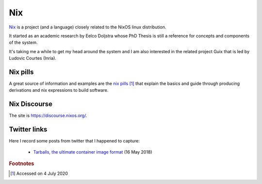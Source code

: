 =====
 Nix
=====

`Nix`_ is a project (and a language) closely related to the NixOS
linux distribution.

It started as an academic research by Eelco Doljstra whose PhD Thesis
is still a reference for concepts and components of the system.

It's taking me a while to get my head around the system and I am also
interested in the related project Guix that is led by Ludovic Courtes
(Inria).

.. _`Nix`: https://nixos.org/

Nix pills
---------

A great source of information and examples are the `nix pills`_ [#f1]_ that
explain the basics and guide through producing derivations and nix expressions to build software.

.. _`nix pills`: https://nixos.org/nixos/nix-pills/index.html

Nix Discourse
-------------

The site is `https://discourse.nixos.org/ <https://discourse.nixos.org/>`_.




Twitter links
-------------

Here I record some posts from twitter that I happened to capture:

 * `Tarballs, the ultimate container image format <https://guix.gnu.org/blog/2018/tarballs-the-ultimate-container-image-format/>`_
   (16 May 2018)

.. rubric:: Footnotes

.. [#f1] Accessed on 4 July 2020
